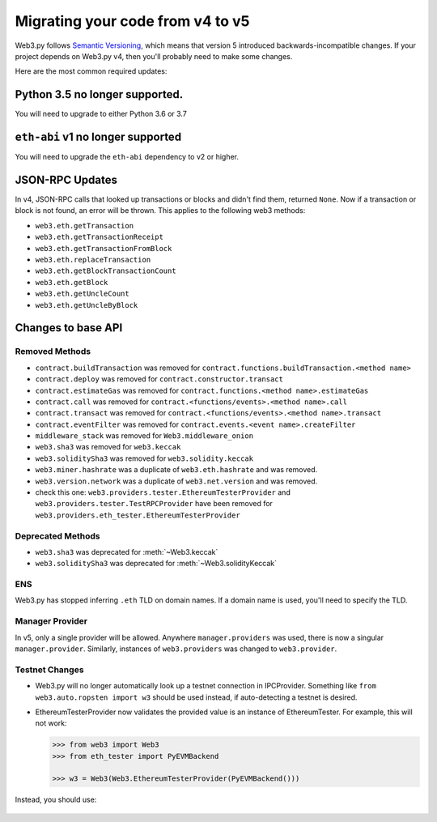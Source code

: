 Migrating your code from v4 to v5
=======================================

Web3.py follows `Semantic Versioning <http://semver.org>`_, which means
that version 5 introduced backwards-incompatible changes. If your
project depends on Web3.py v4, then you'll probably need to make some changes.

Here are the most common required updates:

Python 3.5 no longer supported.
-------------------------------

You will need to upgrade to either Python 3.6 or 3.7

``eth-abi`` v1 no longer supported
----------------------------------

You will need to upgrade the ``eth-abi`` dependency to v2 or higher.

JSON-RPC Updates
----------------

In v4, JSON-RPC calls that looked up transactions or blocks and
didn't find them, returned ``None``. Now if a transaction or
block is not found, an error will be thrown. This applies to
the following web3 methods:

- ``web3.eth.getTransaction``
- ``web3.eth.getTransactionReceipt``
- ``web3.eth.getTransactionFromBlock``
- ``web3.eth.replaceTransaction``
- ``web3.eth.getBlockTransactionCount``
- ``web3.eth.getBlock``
- ``web3.eth.getUncleCount``
- ``web3.eth.getUncleByBlock``


Changes to base API
-------------------

Removed Methods
~~~~~~~~~~~~~~~

- ``contract.buildTransaction`` was removed for ``contract.functions.buildTransaction.<method name>``
- ``contract.deploy`` was removed for ``contract.constructor.transact``
- ``contract.estimateGas`` was removed for ``contract.functions.<method name>.estimateGas``
- ``contract.call`` was removed for ``contract.<functions/events>.<method name>.call``
- ``contract.transact`` was removed for ``contract.<functions/events>.<method name>.transact``
- ``contract.eventFilter`` was removed for ``contract.events.<event name>.createFilter``
- ``middleware_stack`` was removed for ``Web3.middleware_onion``
- ``web3.sha3`` was removed for ``web3.keccak``
- ``web3.soliditySha3`` was removed for ``web3.solidity.keccak``
- ``web3.miner.hashrate`` was a duplicate of ``web3.eth.hashrate`` and was removed.
- ``web3.version.network`` was a duplicate of ``web3.net.version`` and was removed.
- check this one: ``web3.providers.tester.EthereumTesterProvider`` and ``web3.providers.tester.TestRPCProvider`` have been removed for ``web3.providers.eth_tester.EthereumTesterProvider``

Deprecated Methods
~~~~~~~~~~~~~~~~~~
- ``web3.sha3`` was deprecated for :meth:`~Web3.keccak`
- ``web3.soliditySha3`` was deprecated for :meth:`~Web3.solidityKeccak`

ENS
~~~

Web3.py has stopped inferring ``.eth`` TLD on domain names. If a domain name is used, you'll need to specify the TLD.

Manager Provider
~~~~~~~~~~~~~~~~

In v5, only a single provider will be allowed. Anywhere ``manager.providers`` was used, there is now a singular ``manager.provider``. Similarly, instances of ``web3.providers`` was changed to ``web3.provider``.

Testnet Changes
~~~~~~~~~~~~~~~

- Web3.py will no longer automatically look up a testnet connection
  in IPCProvider. Something like ``from web3.auto.ropsten import w3``
  should be used instead, if auto-detecting a testnet is desired.
- EthereumTesterProvider now validates the provided value is an
  instance of EthereumTester. For example, this will not work:

  .. code-block:: python

     >>> from web3 import Web3
     >>> from eth_tester import PyEVMBackend

     >>> w3 = Web3(Web3.EthereumTesterProvider(PyEVMBackend()))

Instead, you should use:

   .. doctest::

      >>> from web3 import Web3
      >>> from eth_tester import PyEVMBackend, EthereumTester

      >>> w3 = Web3(Web3.EthereumTesterProvider(EthereumTester(PyEVMBackend())))


